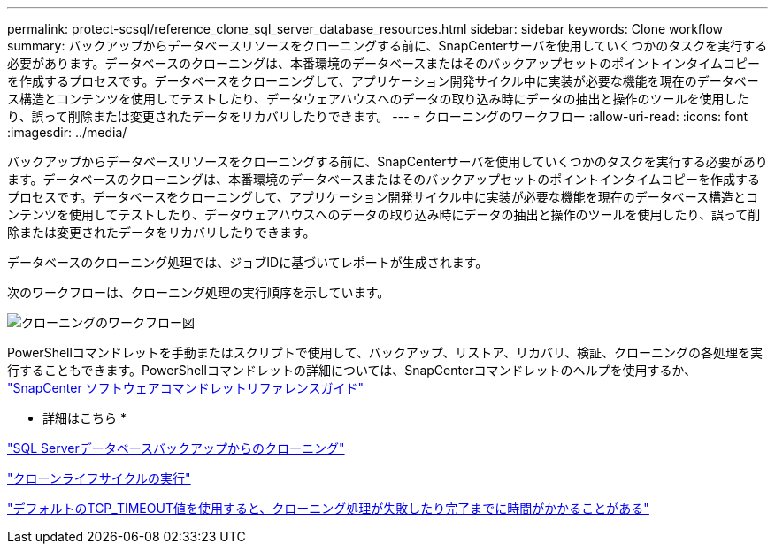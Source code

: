 ---
permalink: protect-scsql/reference_clone_sql_server_database_resources.html 
sidebar: sidebar 
keywords: Clone workflow 
summary: バックアップからデータベースリソースをクローニングする前に、SnapCenterサーバを使用していくつかのタスクを実行する必要があります。データベースのクローニングは、本番環境のデータベースまたはそのバックアップセットのポイントインタイムコピーを作成するプロセスです。データベースをクローニングして、アプリケーション開発サイクル中に実装が必要な機能を現在のデータベース構造とコンテンツを使用してテストしたり、データウェアハウスへのデータの取り込み時にデータの抽出と操作のツールを使用したり、誤って削除または変更されたデータをリカバリしたりできます。 
---
= クローニングのワークフロー
:allow-uri-read: 
:icons: font
:imagesdir: ../media/


[role="lead"]
バックアップからデータベースリソースをクローニングする前に、SnapCenterサーバを使用していくつかのタスクを実行する必要があります。データベースのクローニングは、本番環境のデータベースまたはそのバックアップセットのポイントインタイムコピーを作成するプロセスです。データベースをクローニングして、アプリケーション開発サイクル中に実装が必要な機能を現在のデータベース構造とコンテンツを使用してテストしたり、データウェアハウスへのデータの取り込み時にデータの抽出と操作のツールを使用したり、誤って削除または変更されたデータをリカバリしたりできます。

データベースのクローニング処理では、ジョブIDに基づいてレポートが生成されます。

次のワークフローは、クローニング処理の実行順序を示しています。

image::../media/scsql_clone_workflow.gif[クローニングのワークフロー図]

PowerShellコマンドレットを手動またはスクリプトで使用して、バックアップ、リストア、リカバリ、検証、クローニングの各処理を実行することもできます。PowerShellコマンドレットの詳細については、SnapCenterコマンドレットのヘルプを使用するか、 https://docs.netapp.com/us-en/snapcenter-cmdlets/index.html["SnapCenter ソフトウェアコマンドレットリファレンスガイド"]

* 詳細はこちら *

link:task_clone_from_a_sql_server_database_backup.html["SQL Serverデータベースバックアップからのクローニング"]

link:task_perform_clone_lifecycle_management.html["クローンライフサイクルの実行"]

link:https://kb.netapp.com/Advice_and_Troubleshooting/Data_Protection_and_Security/SnapCenter/Clone_operation_might_fail_or_take_longer_time_to_complete_with_default_TCP_TIMEOUT_value["デフォルトのTCP_TIMEOUT値を使用すると、クローニング処理が失敗したり完了までに時間がかかることがある"]
